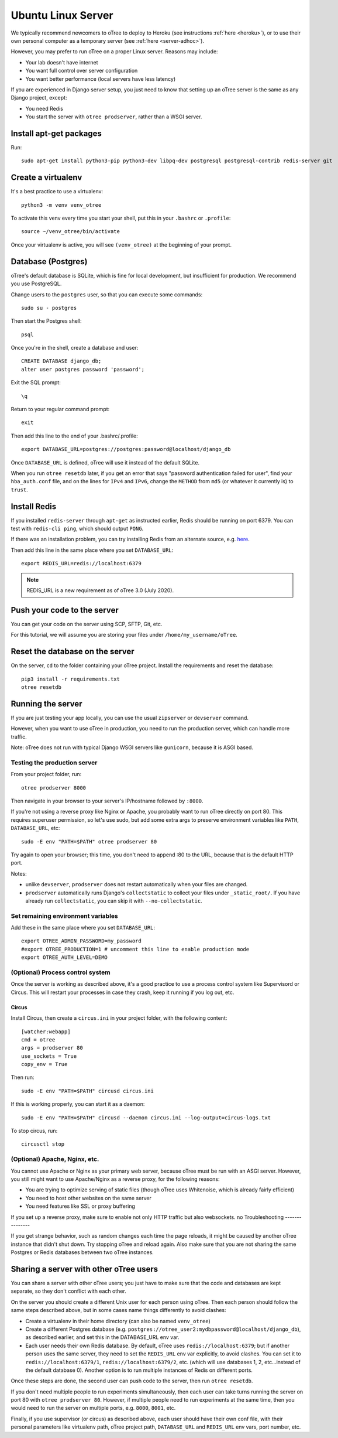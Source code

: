 .. _server-ubuntu:

Ubuntu Linux Server
===================

We typically recommend newcomers to oTree to deploy to Heroku
(see instructions :ref:`here <heroku>`),
or to use their own personal computer as a temporary server (see :ref:`here <server-adhoc>`).

However, you may prefer to run oTree on a proper Linux server. Reasons may include:

-   Your lab doesn't have internet
-   You want full control over server configuration
-   You want better performance (local servers have less latency)

If you are experienced in Django server setup, you just need to know that
setting up an oTree server is the same as any Django project, except:

-   You need Redis
-   You start the server with ``otree prodserver``, rather than a WSGI server.

Install apt-get packages
------------------------

Run::

    sudo apt-get install python3-pip python3-dev libpq-dev postgresql postgresql-contrib redis-server git

Create a virtualenv
-------------------

It's a best practice to use a virtualenv::

    python3 -m venv venv_otree

To activate this venv every time you start your shell, put this in your ``.bashrc`` or ``.profile``::

    source ~/venv_otree/bin/activate

Once your virtualenv is active, you will see ``(venv_otree)`` at the beginning
of your prompt.

.. _postgres-linux:

Database (Postgres)
-------------------

oTree's default database is SQLite, which is fine for local development,
but insufficient for production.
We recommend you use PostgreSQL.

Change users to the ``postgres`` user, so that you can execute some commands::

    sudo su - postgres

Then start the Postgres shell::

    psql

Once you're in the shell, create a database and user::

    CREATE DATABASE django_db;
    alter user postgres password 'password';

Exit the SQL prompt::

    \q

Return to your regular command prompt::

    exit


Then add this line to the end of your .bashrc/.profile::

    export DATABASE_URL=postgres://postgres:password@localhost/django_db

Once ``DATABASE_URL`` is defined, oTree will use it instead of the default SQLite.

When you run ``otree resetdb`` later,
if you get an error that says "password authentication failed for user",
find your ``hba_auth.conf`` file, and on the lines for ``IPv4`` and ``IPv6``,
change the ``METHOD`` from ``md5`` (or whatever it currently is) to ``trust``.

Install Redis
-------------

If you installed ``redis-server`` through ``apt-get`` as instructed earlier,
Redis should be running on port 6379. You can test with ``redis-cli ping``,
which should output ``PONG``.

If there was an installation problem, you can try installing Redis from an alternate source,
e.g. `here <https://launchpad.net/~chris-lea/+archive/ubuntu/redis-server>`__.

Then add this line in the same place where you set ``DATABASE_URL``::

    export REDIS_URL=redis://localhost:6379

.. note::

    REDIS_URL is a new requirement as of oTree 3.0 (July 2020).


Push your code to the server
----------------------------

You can get your code on the server using SCP, SFTP, Git, etc.

For this tutorial, we will assume you are storing your files under
``/home/my_username/oTree``.

Reset the database on the server
--------------------------------

On the server, ``cd`` to the folder containing your oTree project.
Install the requirements and reset the database::

    pip3 install -r requirements.txt
    otree resetdb


.. _prodserver:

Running the server
------------------

If you are just testing your app locally, you can use the usual ``zipserver`` or ``devserver``
command.

However, when you want to use oTree in production, you need to run the
production server, which can handle more traffic.

Note: oTree does not run with typical Django WSGI servers like ``gunicorn``,
because it is ASGI based.

Testing the production server
~~~~~~~~~~~~~~~~~~~~~~~~~~~~~

From your project folder, run::

    otree prodserver 8000

Then navigate in your browser to your server's
IP/hostname followed by ``:8000``.

If you're not using a reverse proxy like Nginx or Apache,
you probably want to run oTree directly on port 80.
This requires superuser permission, so let's use sudo,
but add some extra args to preserve environment variables like ``PATH``,
``DATABASE_URL``, etc::

    sudo -E env "PATH=$PATH" otree prodserver 80

Try again to open your browser;
this time, you don't need to append :80 to the URL, because that is the default HTTP port.

Notes:

-   unlike ``devserver``, ``prodserver`` does not restart automatically
    when your files are changed.
-   ``prodserver`` automatically runs Django's ``collectstatic``
    to collect your files under ``_static_root/``.
    If you have already run ``collectstatic``, you can skip it with
    ``--no-collectstatic``.

Set remaining environment variables
~~~~~~~~~~~~~~~~~~~~~~~~~~~~~~~~~~~

Add these in the same place where you set ``DATABASE_URL``::

    export OTREE_ADMIN_PASSWORD=my_password
    #export OTREE_PRODUCTION=1 # uncomment this line to enable production mode
    export OTREE_AUTH_LEVEL=DEMO

(Optional) Process control system
~~~~~~~~~~~~~~~~~~~~~~~~~~~~~~~~~

Once the server is working as described above,
it's a good practice to use
a process control system like Supervisord or Circus.
This will restart your processes in case they crash,
keep it running if you log out, etc.

Circus
``````

Install Circus, then create a ``circus.ini`` in your project folder,
with the following content::

    [watcher:webapp]
    cmd = otree
    args = prodserver 80
    use_sockets = True
    copy_env = True

Then run::

    sudo -E env "PATH=$PATH" circusd circus.ini

If this is working properly, you can start it as a daemon::

    sudo -E env "PATH=$PATH" circusd --daemon circus.ini --log-output=circus-logs.txt


To stop circus, run::

    circusctl stop

(Optional) Apache, Nginx, etc.
~~~~~~~~~~~~~~~~~~~~~~~~~~~~~~

You cannot use Apache or Nginx as your primary web server,
because oTree must be run with an ASGI server.
However, you still might want to use Apache/Nginx as a reverse proxy, for the following reasons:

-   You are trying to optimize serving of static files
    (though oTree uses Whitenoise, which is already fairly efficient)
-   You need to host other websites on the same server
-   You need features like SSL or proxy buffering

If you set up a reverse proxy, make sure to enable not only HTTP traffic
but also websockets.
no
Troubleshooting
---------------

If you get strange behavior,
such as random changes each time the page reloads,
it might be caused by another oTree instance that didn't shut down.
Try stopping oTree and reload again.
Also make sure that you are not sharing the same Postgres or Redis
databases between two oTree instances.

Sharing a server with other oTree users
---------------------------------------

You can share a server with other oTree users;
you just have to make sure that the code and databases are kept separate,
so they don't conflict with each other.

On the server you should create a different Unix user for each person
using oTree. Then each person should follow the same steps described above,
but in some cases name things differently to avoid clashes:

-   Create a virtualenv in their home directory (can also be named ``venv_otree``)
-   Create a different Postgres database (e.g. ``postgres://otree_user2:mydbpassword@localhost/django_db``),
    as described earlier,
    and set this in the DATABASE_URL env var.
-   Each user needs their own Redis database.
    By default, oTree uses ``redis://localhost:6379``;
    but if another person uses the same server, they need to set the
    ``REDIS_URL`` env var explicitly, to avoid clashes.
    You can set it to ``redis://localhost:6379/1``, ``redis://localhost:6379/2``,
    etc. (which will use databases 1, 2, etc...instead of the default database 0).
    Another option is to run multiple instances of Redis on different ports.

Once these steps are done, the second user can push code to the server,
then run ``otree resetdb``.

If you don't need multiple people to run experiments simultaneously,
then each user can take turns running the server on port 80 with ``otree prodserver 80``.
However, if multiple people need to run experiments at the same time,
then you would need to run the server on multiple ports, e.g. ``8000``,
``8001``, etc.

Finally, if you use supervisor (or circus) as described above,
each user should have their own conf file, with their personal
parameters like virtualenv path, oTree project path,
``DATABASE_URL`` and ``REDIS_URL`` env vars, port number, etc.

